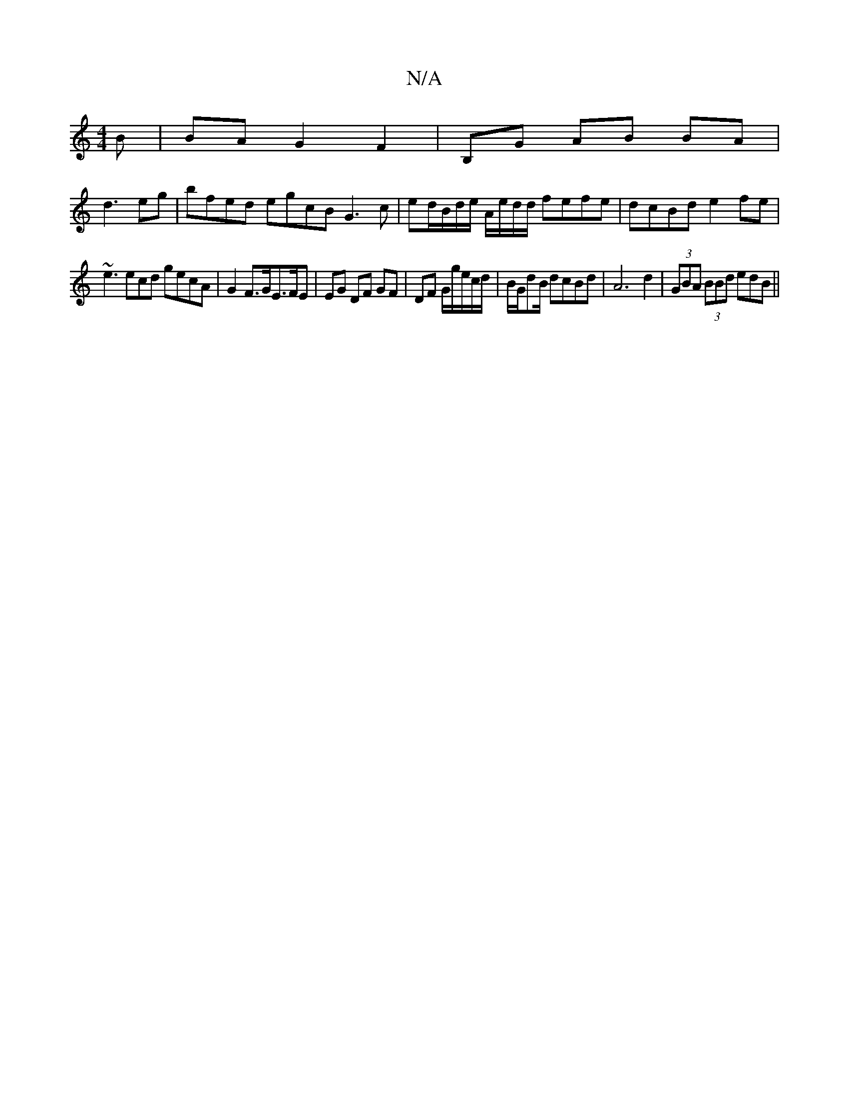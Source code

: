 X:1
T:N/A
M:4/4
R:N/A
K:Cmajor
B|BAG2- F2|B,G AB BA|
d3 eg|bfed egcB G3 c|ed/B/d/e/ A/e/d/d/ fefe|dcBd e2fe|
~e3 ecd gecA|G2 F>GE>FE | EG DF GF|DF G/g/e/c/d/|B/G/dB/2 dcBd|A6d2|(3GBA (3BBd edB ||

|: dB|BA AG :|
G6|B3/2B/2A Aded | 